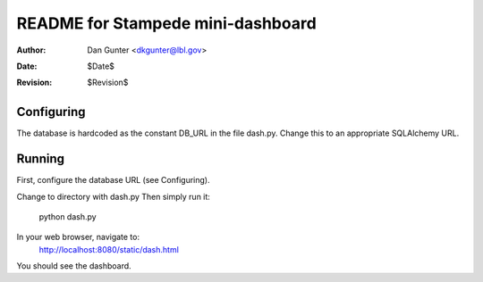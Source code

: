 ==================================
README for Stampede mini-dashboard
==================================
:Author: Dan Gunter <dkgunter@lbl.gov>
:Date: $Date$
:Revision: $Revision$

Configuring
===========
The database is hardcoded as the constant DB_URL
in the file dash.py. Change this to an appropriate
SQLAlchemy URL.

Running
=======
First, configure the database URL (see Configuring).

Change to directory with dash.py
Then simply run it:
   python dash.py

In your web browser, navigate to:
   http://localhost:8080/static/dash.html

You should see the dashboard.
